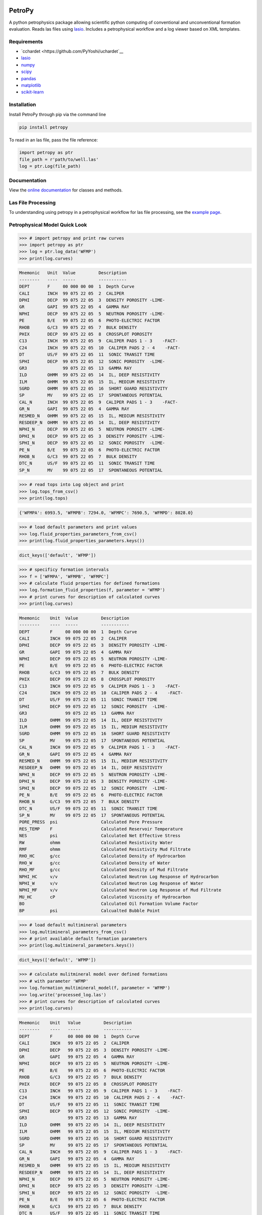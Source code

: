 .. image:: https://toddheitmann.github.io/PetroPy/_images/petropy_logo.png

PetroPy
=======

A python petrophysics package allowing scientific python computing
of conventional and unconventional formation evaluation. Reads las
files using `lasio <https://github.com/kinverarity1/lasio>`__. Includes
a petrophysical workflow and a log viewer based on XML templates.

.. image:: https://toddheitmann.github.io/PetroPy/_images/university_6-18W_no1.png

Requirements
------------

-  `cchardet <https://github.com/PyYoshi/uchardet`__
-  `lasio <https://github.com/kinverarity1/lasio>`__
-  `numpy <http://www.numpy.org>`__
-  `scipy <https://www.scipy.org>`__
-  `pandas <http://pandas.pydata.org>`__
-  `matplotlib <http://matplotlib.org>`__
-  `scikit-learn <http://scikit-learn.org/stable/>`__

Installation
------------

Install PetroPy through pip via the command line

.. code-block:: bash

  pip install petropy

To read in an las file, pass the file reference:

.. code-block:: python

  import petropy as ptr
  file_path = r'path/to/well.las'
  log = ptr.Log(file_path)

Documentation
-------------

View the `online documentation`_ for classes and methods.

.. _online documentation: https://toddheitmann.github.io/PetroPy/

Las File Processing
-------------------

To understanding using petropy in a petrophysical workflow for las file
processing, see the `example page`_.

.. _example page: https://toddheitmann.github.io/PetroPy/auto_examples/

Petrophysical Model Quick Look
------------------------------

.. code-block:: python

  >>> # import petropy and print raw curves
  >>> import petropy as ptr
  >>> log = ptr.log_data('WFMP')
  >>> print(log.curves)

.. code-block:: bash

  Mnemonic   Unit  Value         Description
  --------   ----  -----         -----------
  DEPT       F     00 000 00 00  1  Depth Curve
  CALI       INCH  99 075 22 05  2  CALIPER
  DPHI       DECP  99 075 22 05  3  DENSITY POROSITY -LIME-
  GR         GAPI  99 075 22 05  4  GAMMA RAY
  NPHI       DECP  99 075 22 05  5  NEUTRON POROSITY -LIME-
  PE         B/E   99 075 22 05  6  PHOTO-ELECTRIC FACTOR
  RHOB       G/C3  99 075 22 05  7  BULK DENSITY
  PHIX       DECP  99 075 22 05  8  CROSSPLOT POROSITY
  C13        INCH  99 075 22 05  9  CALIPER PADS 1 - 3    -FACT-
  C24        INCH  99 075 22 05  10  CALIPER PADS 2 - 4    -FACT-
  DT         US/F  99 075 22 05  11  SONIC TRANSIT TIME
  SPHI       DECP  99 075 22 05  12  SONIC POROSITY  -LIME-
  GR3              99 075 22 05  13  GAMMA RAY
  ILD        OHMM  99 075 22 05  14  IL, DEEP RESISTIVITY
  ILM        OHMM  99 075 22 05  15  IL, MEDIUM RESISTIVITY
  SGRD       OHMM  99 075 22 05  16  SHORT GUARD RESISTIVITY
  SP         MV    99 075 22 05  17  SPONTANEOUS POTENTIAL
  CAL_N      INCH  99 075 22 05  9  CALIPER PADS 1 - 3    -FACT-
  GR_N       GAPI  99 075 22 05  4  GAMMA RAY
  RESMED_N   OHMM  99 075 22 05  15  IL, MEDIUM RESISTIVITY
  RESDEEP_N  OHMM  99 075 22 05  14  IL, DEEP RESISTIVITY
  NPHI_N     DECP  99 075 22 05  5  NEUTRON POROSITY -LIME-
  DPHI_N     DECP  99 075 22 05  3  DENSITY POROSITY -LIME-
  SPHI_N     DECP  99 075 22 05  12  SONIC POROSITY  -LIME-
  PE_N       B/E   99 075 22 05  6  PHOTO-ELECTRIC FACTOR
  RHOB_N     G/C3  99 075 22 05  7  BULK DENSITY
  DTC_N      US/F  99 075 22 05  11  SONIC TRANSIT TIME
  SP_N       MV    99 075 22 05  17  SPONTANEOUS POTENTIAL

.. code-block:: python

  >>> # read tops into Log object and print
  >>> log.tops_from_csv()
  >>> print(log.tops)

.. code-block:: bash

  {'WFMPA': 6993.5, 'WFMPB': 7294.0, 'WFMPC': 7690.5, 'WFMPD': 8028.0}

.. code-block:: python

  >>> # load default parameters and print values
  >>> log.fluid_properties_parameters_from_csv()
  >>> print(log.fluid_properties_parameters.keys())

.. code-block:: bash

  dict_keys(['default', 'WFMP'])

.. code-block:: python

  >>> # specificy formation intervals
  >>> f = ['WFMPA', 'WFMPB', 'WFMPC']
  >>> # calculate fluid properties for defined formations
  >>> log.formation_fluid_properties(f, parameter = 'WFMP')
  >>> # print curves for description of calculated curves
  >>> print(log.curves)

.. code-block:: bash

  Mnemonic    Unit  Value         Description
  --------    ----  -----         -----------
  DEPT        F     00 000 00 00  1  Depth Curve
  CALI        INCH  99 075 22 05  2  CALIPER
  DPHI        DECP  99 075 22 05  3  DENSITY POROSITY -LIME-
  GR          GAPI  99 075 22 05  4  GAMMA RAY
  NPHI        DECP  99 075 22 05  5  NEUTRON POROSITY -LIME-
  PE          B/E   99 075 22 05  6  PHOTO-ELECTRIC FACTOR
  RHOB        G/C3  99 075 22 05  7  BULK DENSITY
  PHIX        DECP  99 075 22 05  8  CROSSPLOT POROSITY
  C13         INCH  99 075 22 05  9  CALIPER PADS 1 - 3    -FACT-
  C24         INCH  99 075 22 05  10  CALIPER PADS 2 - 4    -FACT-
  DT          US/F  99 075 22 05  11  SONIC TRANSIT TIME
  SPHI        DECP  99 075 22 05  12  SONIC POROSITY  -LIME-
  GR3               99 075 22 05  13  GAMMA RAY
  ILD         OHMM  99 075 22 05  14  IL, DEEP RESISTIVITY
  ILM         OHMM  99 075 22 05  15  IL, MEDIUM RESISTIVITY
  SGRD        OHMM  99 075 22 05  16  SHORT GUARD RESISTIVITY
  SP          MV    99 075 22 05  17  SPONTANEOUS POTENTIAL
  CAL_N       INCH  99 075 22 05  9  CALIPER PADS 1 - 3    -FACT-
  GR_N        GAPI  99 075 22 05  4  GAMMA RAY
  RESMED_N    OHMM  99 075 22 05  15  IL, MEDIUM RESISTIVITY
  RESDEEP_N   OHMM  99 075 22 05  14  IL, DEEP RESISTIVITY
  NPHI_N      DECP  99 075 22 05  5  NEUTRON POROSITY -LIME-
  DPHI_N      DECP  99 075 22 05  3  DENSITY POROSITY -LIME-
  SPHI_N      DECP  99 075 22 05  12  SONIC POROSITY  -LIME-
  PE_N        B/E   99 075 22 05  6  PHOTO-ELECTRIC FACTOR
  RHOB_N      G/C3  99 075 22 05  7  BULK DENSITY
  DTC_N       US/F  99 075 22 05  11  SONIC TRANSIT TIME
  SP_N        MV    99 075 22 05  17  SPONTANEOUS POTENTIAL
  PORE_PRESS  psi                 Calculated Pore Pressure
  RES_TEMP    F                   Calculated Reservoir Temperature
  NES         psi                 Calculated Net Effective Stress
  RW          ohmm                Calculated Resistivity Water
  RMF         ohmm                Calculated Resistivity Mud Filtrate
  RHO_HC      g/cc                Calculated Density of Hydrocarbon
  RHO_W       g/cc                Calculated Density of Water
  RHO_MF      g/cc                Calculated Density of Mud Filtrate
  NPHI_HC     v/v                 Calculated Neutron Log Response of Hydrocarbon
  NPHI_W      v/v                 Calculated Neutron Log Response of Water
  NPHI_MF     v/v                 Calculated Neutron Log Response of Mud Filtrate
  MU_HC       cP                  Calculated Viscosity of Hydrocarbon
  BO                              Calculated Oil Formation Volume Factor
  BP          psi                 Calcualted Bubble Point

.. code-block:: python

  >>> # load default multimineral parameters
  >>> log.multimineral_parameters_from_csv()
  >>> # print available default formation parameters
  >>> print(log.multimineral_parameters.keys())

.. code-block:: bash

  dict_keys(['default', 'WFMP'])

.. code-block:: python

  >>> # calculate mulitmineral model over defined formations
  >>> # with parameter 'WFMP'
  >>> log.formation_multimineral_model(f, parameter = 'WFMP')
  >>> log.write('processed_log.las')
  >>> # print curves for description of calculated curves
  >>> print(log.curves)

.. code-block:: bash

  Mnemonic    Unit   Value         Description
  --------    ----   -----         -----------
  DEPT        F      00 000 00 00  1  Depth Curve
  CALI        INCH   99 075 22 05  2  CALIPER
  DPHI        DECP   99 075 22 05  3  DENSITY POROSITY -LIME-
  GR          GAPI   99 075 22 05  4  GAMMA RAY
  NPHI        DECP   99 075 22 05  5  NEUTRON POROSITY -LIME-
  PE          B/E    99 075 22 05  6  PHOTO-ELECTRIC FACTOR
  RHOB        G/C3   99 075 22 05  7  BULK DENSITY
  PHIX        DECP   99 075 22 05  8  CROSSPLOT POROSITY
  C13         INCH   99 075 22 05  9  CALIPER PADS 1 - 3    -FACT-
  C24         INCH   99 075 22 05  10  CALIPER PADS 2 - 4    -FACT-
  DT          US/F   99 075 22 05  11  SONIC TRANSIT TIME
  SPHI        DECP   99 075 22 05  12  SONIC POROSITY  -LIME-
  GR3                99 075 22 05  13  GAMMA RAY
  ILD         OHMM   99 075 22 05  14  IL, DEEP RESISTIVITY
  ILM         OHMM   99 075 22 05  15  IL, MEDIUM RESISTIVITY
  SGRD        OHMM   99 075 22 05  16  SHORT GUARD RESISTIVITY
  SP          MV     99 075 22 05  17  SPONTANEOUS POTENTIAL
  CAL_N       INCH   99 075 22 05  9  CALIPER PADS 1 - 3    -FACT-
  GR_N        GAPI   99 075 22 05  4  GAMMA RAY
  RESMED_N    OHMM   99 075 22 05  15  IL, MEDIUM RESISTIVITY
  RESDEEP_N   OHMM   99 075 22 05  14  IL, DEEP RESISTIVITY
  NPHI_N      DECP   99 075 22 05  5  NEUTRON POROSITY -LIME-
  DPHI_N      DECP   99 075 22 05  3  DENSITY POROSITY -LIME-
  SPHI_N      DECP   99 075 22 05  12  SONIC POROSITY  -LIME-
  PE_N        B/E    99 075 22 05  6  PHOTO-ELECTRIC FACTOR
  RHOB_N      G/C3   99 075 22 05  7  BULK DENSITY
  DTC_N       US/F   99 075 22 05  11  SONIC TRANSIT TIME
  SP_N        MV     99 075 22 05  17  SPONTANEOUS POTENTIAL
  PORE_PRESS  psi                  Calculated Pore Pressure
  RES_TEMP    F                    Calculated Reservoir Temperature
  NES         psi                  Calculated Net Effective Stress
  RW          ohmm                 Calculated Resistivity Water
  RMF         ohmm                 Calculated Resistivity Mud Filtrate
  RHO_HC      g/cc                 Calculated Density of Hydrocarbon
  RHO_W       g/cc                 Calculated Density of Water
  RHO_MF      g/cc                 Calculated Density of Mud Filtrate
  NPHI_HC     v/v                  Calculated Neutron Log Response of Hydrocarbon
  NPHI_W      v/v                  Calculated Neutron Log Response of Water
  NPHI_MF     v/v                  Calculated Neutron Log Response of Mud Filtrate
  MU_HC       cP                   Calculated Viscosity of Hydrocarbon
  BO                               Calculated Oil Formation Volume Factor
  BP          psi                  Calcualted Bubble Point
  PHIE        v/v                  Effective Porosity
  SW          v/v                  Water Saturation
  SHC         v/v                  Hydrocarbon Saturation
  BVH         v/v                  Bulk Volume Hydrocarbon
  BVW         v/v                  Bulk Volume Water
  BVWI        v/v                  Bulk Volume Water Irreducible
  BVWF        v/v                  Bulk Volume Water Free
  BVOM        v/v                  Bulk Volume Fraction Organic Matter
  BVCLAY      v/v                  Bulk Volume Fraction Clay
  BVPYR       v/v                  Bulk Volume Fraction Pyrite
  VOM         v/v                  Matrix Volume Fraction Organic Matter
  VCLAY       v/v                  Matrix Volume Fraction Clay
  VPYR        v/v                  Matrix Volume Fraction Pyrite
  RHOM        g/cc                 Matrix Density
  TOC         wt/wt                Matrix Weight Fraction Organic Matter
  WTCLAY      wt/wt                Matrix Weight Fraction Clay
  WTPYR       wt/wt                Matrix Weight Fraction Pyrite
  BVQTZ       v/v                  Bulk Volume Fraction Quartz
  VQTZ        v/v                  Matrix Volume Fraction Quartz
  WTQTZ       wt/wt                Matrix Weight Fraction Quartz
  BVCLC       v/v                  Bulk Volume Fraction Calcite
  VCLC        v/v                  Matrix Volume Fraction Calcite
  WTCLC       wt/wt                Matrix Weight Fraction Calcite
  BVDOL       v/v                  Bulk Volume Fraction Dolomite
  VDOL        v/v                  Matrix Volume Fraction Dolomite
  WTDOL       wt/wt                Matrix Weight Fraction Dolomite
  OIP         wt/wt                Matrix Weight Fraction Dolomite

